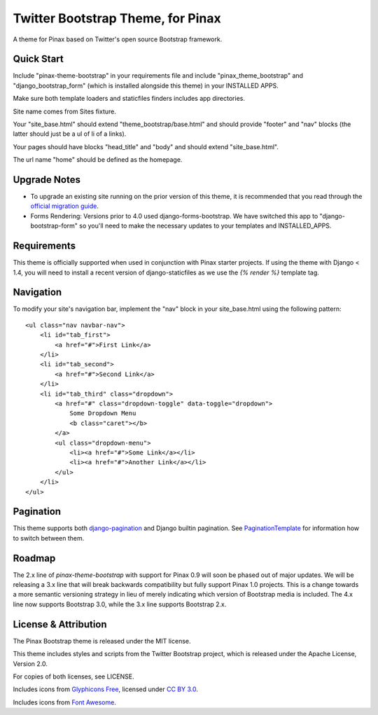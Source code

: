 Twitter Bootstrap Theme, for Pinax
==================================

A theme for Pinax based on Twitter's open source Bootstrap framework.


Quick Start
-----------

Include "pinax-theme-bootstrap" in your requirements file and include
"pinax_theme_bootstrap" and "django_bootstrap_form" (which is installed alongside
this theme) in your INSTALLED APPS.

Make sure both template loaders and staticfiles finders includes
app directories.

Site name comes from Sites fixture.

Your "site_base.html" should extend "theme_bootstrap/base.html" and should provide
"footer" and "nav" blocks (the latter should just be a ul of li of a links).

Your pages should have blocks "head_title" and "body" and should extend
"site_base.html".

The url name "home" should be defined as the homepage.


Upgrade Notes
-------------

- To upgrade an existing site running on the prior version of this theme, it is
  recommended that you read through the `official migration guide`_.

- Forms Rendering: Versions prior to 4.0 used django-forms-bootstrap. We have switched
  this app to "django-bootstrap-form" so you'll need to make the necessary updates
  to your templates and INSTALLED_APPS.


Requirements
------------

This theme is officially supported when used in conjunction with Pinax starter
projects. If using the theme with Django < 1.4, you will need to install a recent
version of django-staticfiles as we use the `{% render %}` template tag.


Navigation
----------

To modify your site's navigation bar, implement the "nav" block in
your site_base.html using the following pattern: ::

    <ul class="nav navbar-nav">
        <li id="tab_first">
            <a href="#">First Link</a>
        </li>
        <li id="tab_second">
            <a href="#">Second Link</a>
        </li>
        <li id="tab_third" class="dropdown">
            <a href="#" class="dropdown-toggle" data-toggle="dropdown">
                Some Dropdown Menu
                <b class="caret"></b>
            </a>
            <ul class="dropdown-menu">
                <li><a href="#">Some Link</a></li>
                <li><a href="#">Another Link</a></li>
            </ul>
        </li>
    </ul>


Pagination
----------

This theme supports both django-pagination_ and Django builtin pagination.
See PaginationTemplate_ for information how to switch between them.


Roadmap
-------

The 2.x line of `pinax-theme-bootstrap` with support for Pinax 0.9 will soon
be phased out of major updates. We will be releasing a 3.x line that will
break backwards compatibility but fully support Pinax 1.0 projects. This
is a change towards a more semantic versioning strategy in lieu of merely
indicating which version of Bootstrap media is included. The 4.x line now
supports Bootstrap 3.0, while the 3.x line supports Bootstrap 2.x.


License & Attribution
---------------------

The Pinax Bootstrap theme is released under the MIT license.

This theme includes styles and scripts from the Twitter Bootstrap project,
which is released under the Apache License, Version 2.0.

For copies of both licenses, see LICENSE.

Includes icons from `Glyphicons Free <http://glyphicons.com/>`_, licensed
under `CC BY 3.0 <http://creativecommons.org/licenses/by/3.0/>`_.

Includes icons from
`Font Awesome <http://fortawesome.github.io/Font-Awesome/>`_.


.. _official migration guide: http://getbootstrap.com/getting-started/#migration
.. _PaginationTemplate: https://github.com/pinax/pinax-theme-bootstrap/blob/master/pinax_theme_bootstrap/templates/pagination/pagination.html
.. _django-pagination: https://github.com/ericflo/django-pagination
